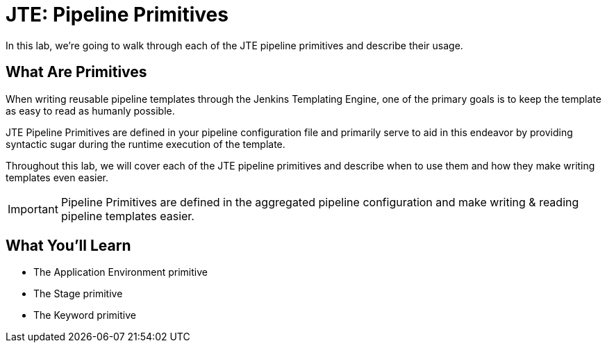 = JTE: Pipeline Primitives

In this lab, we're going to walk through each of the JTE pipeline primitives and describe their usage.

== What Are Primitives

When writing reusable pipeline templates through the Jenkins Templating Engine, one of the primary goals is to keep the template as easy to read as humanly possible.

JTE Pipeline Primitives are defined in your pipeline configuration file and primarily serve to aid in this endeavor by providing syntactic sugar during the runtime execution of the template.

Throughout this lab, we will cover each of the JTE pipeline primitives and describe when to use them and how they make writing templates even easier.

[IMPORTANT]
====
Pipeline Primitives are defined in the aggregated pipeline configuration and make writing & reading pipeline templates easier.
====

== What You'll Learn

* The Application Environment primitive
* The Stage primitive
* The Keyword primitive